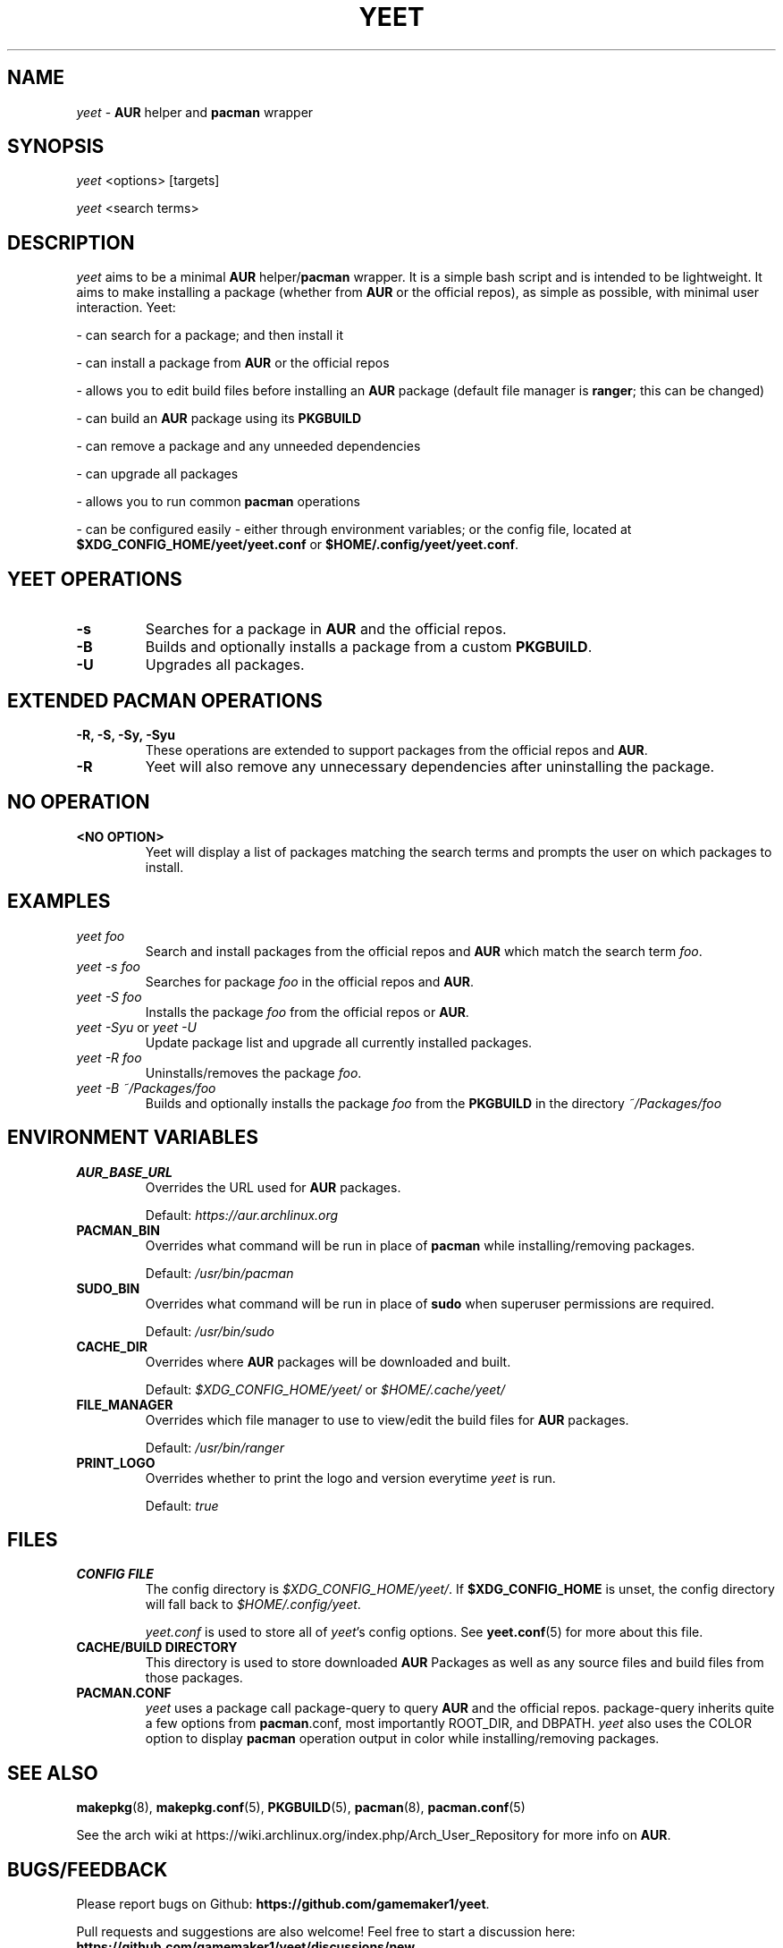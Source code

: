 '\ t
.TH "YEET" "8" "2021\-06\-17" "yeet v0.4.2 "Yeet Manual"
.nh
.ad l
.SH NAME
\fIyeet\fR \- \fBAUR\fR helper and \fBpacman\fR wrapper

.SH SYNOPSIS
\fIyeet\fR <options> [targets]
.sp
\fIyeet\fR <search terms>

.SH DESCRIPTION
\fIyeet\fR aims to be a minimal \fBAUR\fR helper/\fBpacman\fR wrapper. It is a simple bash script and is
intended to be lightweight. It aims to make installing a package (whether from
\fBAUR\fR or the official repos), as simple as possible, with minimal user 
interaction. Yeet:

\- can search for a package; and then install it 

\- can install a package from \fBAUR\fR or the official repos 

\- allows you to edit build files before installing an \fBAUR\fR package (default
file manager is \fBranger\fR; this can be changed)

\- can build an \fBAUR\fR package using its \fBPKGBUILD\fR 

\- can remove a package and any unneeded dependencies 

\- can upgrade all packages 

\- allows you to run common \fBpacman\fR operations 

\- can be configured easily \- either through environment variables; or the
config file, located at \fB$XDG_CONFIG_HOME/yeet/yeet.conf\fR or \fB$HOME/.config/yeet/yeet.conf\fR.


.SH YEET OPERATIONS
.TP
.B \-s
Searches for a package in \fBAUR\fR and the official repos.

.TP
.B \-B
Builds and optionally installs a package from a custom \fBPKGBUILD\fR.

.TP
.B \-U
Upgrades all packages.

.SH EXTENDED PACMAN OPERATIONS
.TP
.B \-R, \-S, \-Sy, \-Syu
These operations are extended to support packages from the official repos and
\fBAUR\fR.

.TP
.B \-R
Yeet will also remove any unnecessary dependencies after uninstalling the
package.

.SH NO OPERATION

.TP
.B <NO OPTION>
Yeet will display a list of packages matching the search terms and prompts
the user on which packages to install.

.SH EXAMPLES
.TP
\fIyeet foo\fR
Search and install packages from the official repos and \fBAUR\fR\, which
match the search term \fIfoo\fR.

.TP
\fIyeet \-s foo\fR
Searches for package \fIfoo\fR in the official repos and \fBAUR\fR.

.TP
\fIyeet \-S foo\fR
Installs the package \fIfoo\fR from the official repos or \fBAUR\fR.

.TP
\fIyeet \-Syu\fR or \fIyeet \-U\fR
Update package list and upgrade all currently installed packages.

.TP
\fIyeet \-R foo\fR
Uninstalls/removes the package \fIfoo\fR.

.TP
\fIyeet \-B ~/Packages/foo\fR
Builds and optionally installs the package \fIfoo\fR from the \fBPKGBUILD\fR in the directory \fI~/Packages/foo\fR

.SH ENVIRONMENT VARIABLES

.TP
.B \fBAUR_BASE_URL\fR
Overrides the URL used for \fBAUR\fR packages.

Default: \fIhttps://aur.archlinux.org\fR

.TP
.B PACMAN_BIN
Overrides what command will be run in place of \fBpacman\fR while installing/removing packages.

Default: \fI/usr/bin/pacman\fR

.TP
.B SUDO_BIN
Overrides what command will be run in place of \fBsudo\fR when superuser permissions are required.

Default: \fI/usr/bin/sudo\fR

.TP
.B CACHE_DIR
Overrides where \fBAUR\fR packages will be downloaded and built.

Default: \fI$XDG_CONFIG_HOME/yeet/\fR or \fI$HOME/.cache/yeet/\fR

.TP
.B FILE_MANAGER
Overrides which file manager to use to view/edit the build files for \fBAUR\fR
packages.

Default: \fI/usr/bin/ranger\fR

.TP
.B PRINT_LOGO
Overrides whether to print the logo and version everytime \fIyeet\fR is run.

Default: \fItrue\fR

.SH FILES
.TP
.B CONFIG FILE
The config directory is \fI$XDG_CONFIG_HOME/yeet/\fR. If
\fB$XDG_CONFIG_HOME\fR is unset, the config directory will fall back to
\fI$HOME/.config/yeet\fR.

\fIyeet.conf\fR is used to store all of \fIyeet\fR's config options. See
.BR yeet.conf (5)
for more about this file.

.TP
.B CACHE/BUILD DIRECTORY
This directory is used to store downloaded \fBAUR\fR Packages as well as any source
files and build files from those packages.

.TP
.B PACMAN.CONF
\fIyeet\fR uses a package call package\-query to query \fBAUR\fR and the official repos.
package\-query inherits quite a few options from \fBpacman\fR.conf, most importantly
ROOT_DIR, and DBPATH. \fIyeet\fR also uses the COLOR option to display \fBpacman\fR
operation output in color while installing/removing packages.

.SH SEE ALSO
.BR makepkg (8),
.BR makepkg.conf (5),
.BR PKGBUILD (5),
.BR pacman (8),
.BR pacman.conf (5)

See the arch wiki at https://wiki.archlinux.org/index.php/Arch_User_Repository
for more info on \fBAUR\fR.

.SH BUGS/FEEDBACK
Please report bugs on Github: \fBhttps://github.com/gamemaker1/yeet\fR.

Pull requests and suggestions are also welcome! Feel free to start a discussion
here: \fBhttps://github.com/gamemaker1/yeet/discussions/new\fR

.SH AUTHORS
Vedant K (gamemaker1) <gamemaker0042 at gmail dot com>
